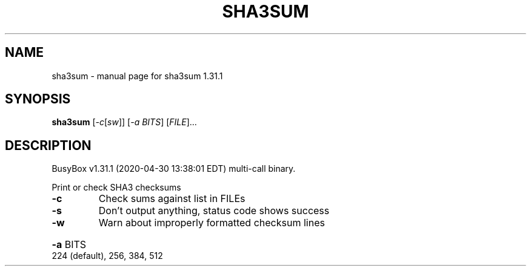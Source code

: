 .\" DO NOT MODIFY THIS FILE!  It was generated by help2man 1.47.8.
.TH SHA3SUM "1" "April 2020" "Fidelix 1.0" "User Commands"
.SH NAME
sha3sum \- manual page for sha3sum 1.31.1
.SH SYNOPSIS
.B sha3sum
[\fI\,-c\/\fR[\fI\,sw\/\fR]] [\fI\,-a BITS\/\fR] [\fI\,FILE\/\fR]...
.SH DESCRIPTION
BusyBox v1.31.1 (2020\-04\-30 13:38:01 EDT) multi\-call binary.
.PP
Print or check SHA3 checksums
.TP
\fB\-c\fR
Check sums against list in FILEs
.TP
\fB\-s\fR
Don't output anything, status code shows success
.TP
\fB\-w\fR
Warn about improperly formatted checksum lines
.HP
\fB\-a\fR BITS 224 (default), 256, 384, 512
